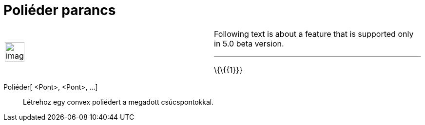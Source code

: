 = Poliéder parancs
:page-en: commands/Polyhedron
ifdef::env-github[:imagesdir: /hu/modules/ROOT/assets/images]

[width="100%",cols="50%,50%",]
|===
a|
image:Ambox_content.png[image,width=40,height=40]

a|
Following text is about a feature that is supported only in 5.0 beta version.

'''''

\{\{\{1}}}

|===

Poliéder[ <Pont>, <Pont>, ...]::
  Létrehoz egy convex poliédert a megadott csúcspontokkal.
